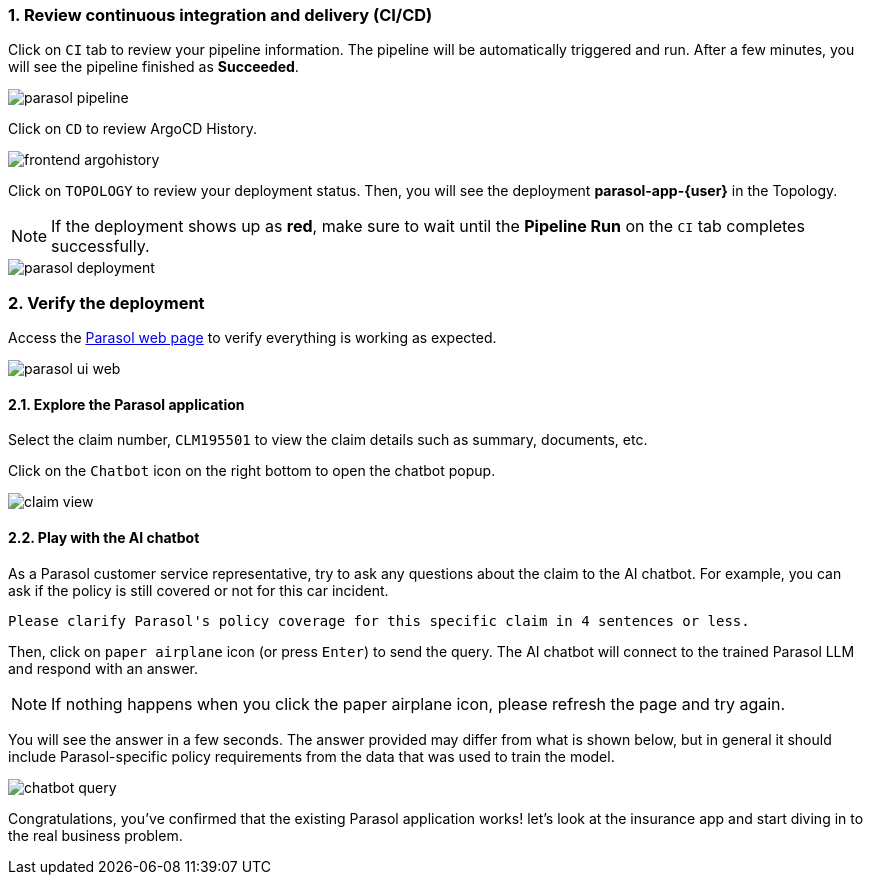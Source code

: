 :imagesdir: ../assets/images
:sectnums:

=== Review continuous integration and delivery (CI/CD)

Click on `CI` tab to review your pipeline information. The pipeline will be automatically triggered and run. After a few minutes, you will see the pipeline finished as *Succeeded*.

image::devhub/parasol_pipeline.png[]

Click on `CD` to review ArgoCD History.

image::devhub/frontend_argohistory.png[]

Click on `TOPOLOGY` to review your deployment status. Then, you will see the deployment *parasol-app-{user}* in the Topology.

NOTE: If the deployment shows up as **red**, make sure to wait until the **Pipeline Run** on the `CI` tab completes successfully.

image::devhub/parasol_deployment.png[]

=== Verify the deployment

Access the https://parasol-app-{user}-dev-parasol-app-{user}-dev.{openshift_cluster_ingress_domain}[Parasol web page^] to verify everything is working as expected.

image::devhub/parasol_ui_web.png[]

==== Explore the Parasol application

Select the claim number, `CLM195501` to view the claim details such  as summary, documents, etc.

Click on the `Chatbot` icon on the right bottom to open the chatbot popup.

image::devhub/claim_view.png[]

==== Play with the AI chatbot

As a Parasol customer service representative, try to ask any questions about the claim to the AI chatbot. For example, you can ask if the policy is still covered or not for this car incident.

[.console-input]
[source,bash,subs="attributes"]
----
Please clarify Parasol's policy coverage for this specific claim in 4 sentences or less.
----

Then, click on `paper airplane` icon (or press `Enter`) to send the query. The AI chatbot will connect to the trained Parasol LLM and respond with an answer.

[NOTE]
====
If nothing happens when you click the paper airplane icon, please refresh the page and try again.
====

You will see the answer in a few seconds. The answer provided may differ from what is shown below, but in general it should include Parasol-specific policy requirements from the data that was used to train the model.

image::devhub/chatbot_query.png[]

Congratulations, you've confirmed that the existing Parasol application works! let's look at the insurance app and start diving in to the real business problem.
